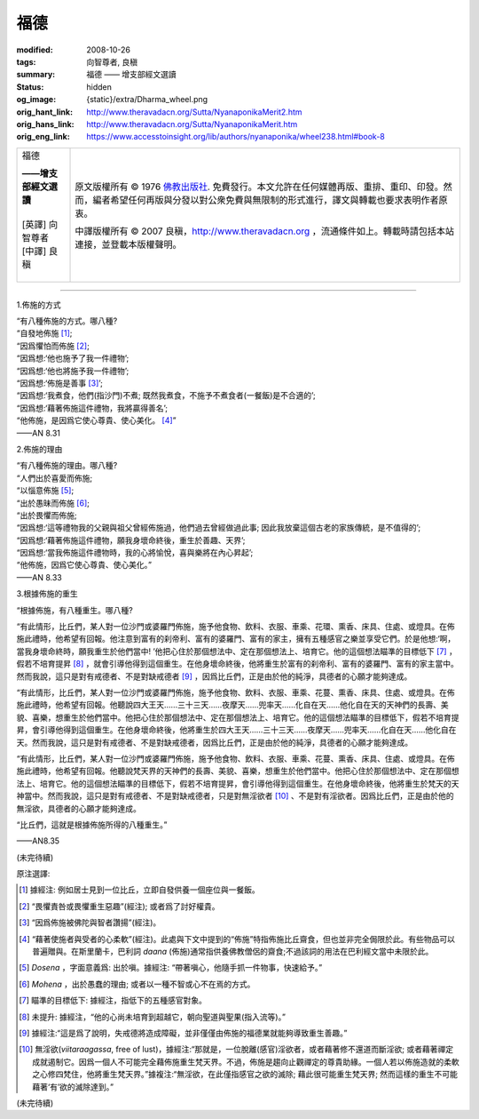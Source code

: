 福德
====

:modified: 2008-10-26
:tags: 向智尊者, 良稹
:summary: 福德 —— 增支部經文選讀
:status: hidden
:og_image: {static}/extra/Dharma_wheel.png
:orig_hant_link: http://www.theravadacn.org/Sutta/NyanaponikaMerit2.htm
:orig_hans_link: http://www.theravadacn.org/Sutta/NyanaponikaMerit.htm
:orig_eng_link: https://www.accesstoinsight.org/lib/authors/nyanaponika/wheel238.html#book-8


.. role:: small
   :class: is-size-7

.. role:: fake-title
   :class: is-size-2 has-text-weight-bold

.. role:: fake-title-2
   :class: is-size-3

.. list-table::
   :class: table is-bordered is-striped is-narrow stack-th-td-on-mobile
   :widths: auto

   * - .. container:: has-text-centered

          :fake-title:`福德`

          | **——增支部經文選讀**
          |
          | [英譯] 向智尊者
          | [中譯] 良稹
          |

     - .. container:: has-text-centered

          原文版權所有 ©  1976 `佛教出版社`_. 免費發行。本文允許在任何媒體再版、重排、重印、印發。然而，編者希望任何再版與分發以對公衆免費與無限制的形式進行，譯文與轉載也要求表明作者原衷。

          中譯版權所有 © 2007 良稹，http://www.theravadacn.org ，流通條件如上。轉載時請包括本站連接，並登載本版權聲明。

----

1.佈施的方式

.. container:: notification

   | “有八種佈施的方式。哪八種?
   | “自發地佈施 [1]_;
   | “因爲懼怕而佈施 [2]_;
   | “因爲想:‘他也施予了我一件禮物’;
   | “因爲想:‘他也將施予我一件禮物’;
   | “因爲想:‘佈施是善事 [3]_’;
   | “因爲想:‘我煮食，他們(指沙門)不煮; 既然我煮食，不施予不煮食者(一餐飯)是不合適的’;
   | “因爲想:‘藉著佈施這件禮物，我將贏得善名’;
   | “他佈施，是因爲它使心尊貴、使心美化。 [4]_”

   .. container:: has-text-right

      ——AN 8.31


2.佈施的理由

.. container:: notification

   | “有八種佈施的理由。哪八種?
   | “人們出於喜愛而佈施;
   | “以惱意佈施 [5]_;
   | “出於愚昧而佈施 [6]_;
   | “出於畏懼而佈施;
   | “因爲想:‘這等禮物我的父親與祖父曾經佈施過，他們過去曾經做過此事; 因此我放棄這個古老的家族傳統，是不值得的’;
   | “因爲想:‘藉著佈施這件禮物，願我身壞命終後，重生於善趣、天界’;
   | “因爲想:‘當我佈施這件禮物時，我的心將愉悅，喜與樂將在內心昇起’;
   | “他佈施，因爲它使心尊貴、使心美化。”

   .. container:: has-text-right

      ——AN 8.33


3.根據佈施的重生

.. container:: notification

   “根據佈施，有八種重生。哪八種?

   “有此情形，比丘們，某人對一位沙門或婆羅門佈施，施予他食物、飲料、衣服、車乘、花環、熏香、床具、住處、或燈具。在佈施此禮時，他希望有回報。他注意到富有的刹帝利、富有的婆羅門、富有的家主，擁有五種感官之樂並享受它們。於是他想:‘啊，當我身壞命終時，願我重生於他們當中! ’他把心住於那個想法中、定在那個想法上、培育它。他的這個想法瞄準的目標低下 [7]_ ，假若不培育提昇 [8]_ ，就會引導他得到這個重生。在他身壞命終後，他將重生於富有的刹帝利、富有的婆羅門、富有的家主當中。然而我說，這只是對有戒德者、不是對缺戒德者 [9]_ ，因爲比丘們，正是由於他的純淨，具德者的心願才能夠達成。

   “有此情形，比丘們，某人對一位沙門或婆羅門佈施，施予他食物、飲料、衣服、車乘、花蔓、熏香、床具、住處、或燈具。在佈施此禮時，他希望有回報。他聽說四大王天……三十三天……夜摩天……兜率天……化自在天……他化自在天的天神們的長壽、美貌、喜樂，想重生於他們當中。他把心住於那個想法中、定在那個想法上、培育它。他的這個想法瞄準的目標低下，假若不培育提昇，會引導他得到這個重生。在他身壞命終後，他將重生於四大王天……三十三天……夜摩天……兜率天……化自在天……他化自在天。然而我說，這只是對有戒德者、不是對缺戒德者，因爲比丘們，正是由於他的純淨，具德者的心願才能夠達成。

   “有此情形，比丘們，某人對一位沙門或婆羅門佈施，施予他食物、飲料、衣服、車乘、花蔓、熏香、床具、住處、或燈具。在佈施此禮時，他希望有回報。他聽說梵天界的天神們的長壽、美貌、喜樂，想重生於他們當中。他把心住於那個想法中、定在那個想法上、培育它。他的這個想法瞄準的目標低下，假若不培育提昇，會引導他得到這個重生。在他身壞命終後，他將重生於梵天的天神當中。然而我說，這只是對有戒德者、不是對缺戒德者，只是對無淫欲者 [10]_ 、不是對有淫欲者。因爲比丘們，正是由於他的無淫欲，具德者的心願才能夠達成。

   “比丘們，這就是根據佈施所得的八種重生。”

   .. container:: has-text-right

      ——AN8.35


(未完待續)

原注選譯:

.. [1] 據經注: 例如居士見到一位比丘，立即自發供養一個座位與一餐飯。
.. [2] “畏懼責咎或畏懼重生惡趣”(經注); 或者爲了討好權貴。
.. [3] “因爲佈施被佛陀與智者讚揚”(經注)。
.. [4] “藉著使施者與受者的心柔軟”(經注)。此處與下文中提到的“佈施”特指佈施比丘齋食，但也並非完全侷限於此。有些物品可以普遍贈與。在斯里蘭卡，巴利詞 *daana* (佈施)通常指供養佛教僧侶的齋食;不過該詞的用法在巴利經文當中未限於此。
.. [5] *Dosena* ，字面意義爲: 出於嗔。據經注: “帶著嗔心，他隨手抓一件物事，快速給予。”
.. [6] *Mohena* ，出於愚蠢的理由; 或者以一種不智或心不在焉的方式。
.. [7] 瞄準的目標低下: 據經注，指低下的五種感官對象。
.. [8] 未提升: 據經注，“他的心尚未培育到超越它，朝向聖道與聖果(指入流等)。”
.. [9] 據經注:“這是爲了說明，失戒德將造成障礙，並非僅僅由佈施的福德業就能夠導致重生善趣。”
.. [10] 無淫欲(*viitaraagassa*, free of lust)，據經注:“那就是，一位脫離(感官)淫欲者，或者藉著修不還道而斷淫欲; 或者藉著禪定成就遏制它。因爲一個人不可能完全藉佈施重生梵天界。不過，佈施是趨向止觀禪定的尊貴助緣。一個人若以佈施造就的柔軟之心修四梵住，他將重生梵天界。”據複注:“無淫欲，在此僅指感官之欲的滅除; 藉此很可能重生梵天界; 然而這樣的重生不可能藉著‘有’欲的滅除達到。”

(未完待續)

.. _佛教出版社: https://www.bps.lk/

